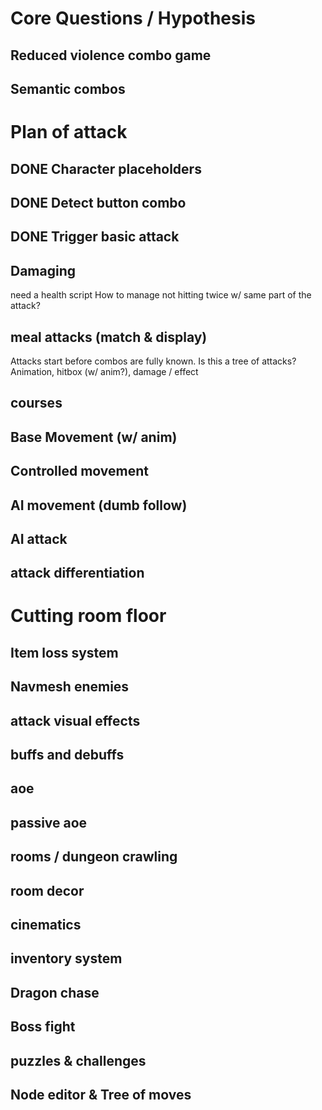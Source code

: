 * Core Questions / Hypothesis
** Reduced violence combo game
** Semantic combos
* Plan of attack
** DONE Character placeholders
** DONE Detect button combo
** DONE Trigger basic attack
** Damaging
need a health script
How to manage not hitting twice w/ same part of the attack?
** meal attacks (match & display)
Attacks start before combos are fully known. Is this a tree of attacks?
Animation, hitbox (w/ anim?), damage / effect
** courses
** Base Movement (w/ anim)
** Controlled movement
** AI movement (dumb follow)
** AI attack
** attack differentiation

* Cutting room floor
** Item loss system
** Navmesh enemies
** attack visual effects
** buffs and debuffs
** aoe
** passive aoe
** rooms / dungeon crawling
** room decor
** cinematics
** inventory system
** Dragon chase
** Boss fight
** puzzles & challenges

** Node editor & Tree of moves
